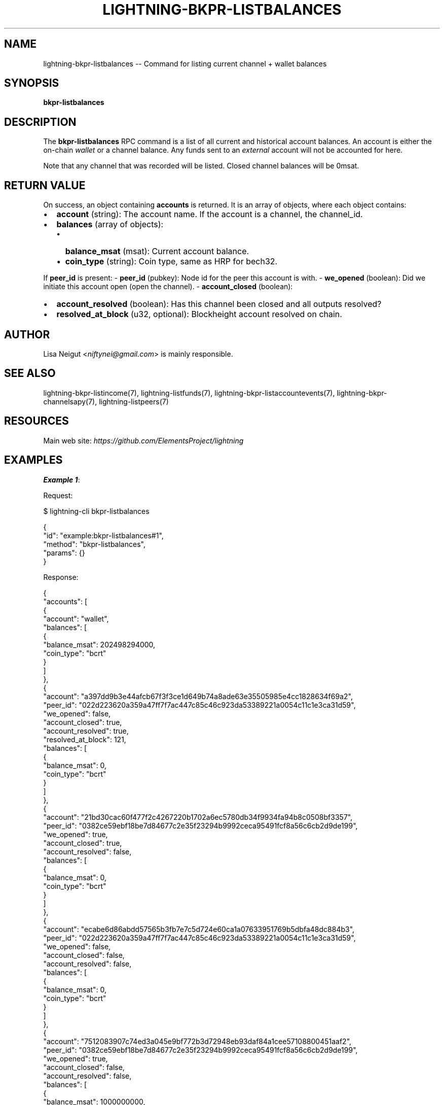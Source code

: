 .\" -*- mode: troff; coding: utf-8 -*-
.TH "LIGHTNING-BKPR-LISTBALANCES" "7" "" "Core Lightning pre-v24.08" ""
.SH
NAME
.LP
lightning-bkpr-listbalances -- Command for listing current channel + wallet balances
.SH
SYNOPSIS
.LP
\fBbkpr-listbalances\fR 
.SH
DESCRIPTION
.LP
The \fBbkpr-listbalances\fR RPC command is a list of all current and historical account balances. An account is either the on-chain \fIwallet\fR or a channel balance. Any funds sent to an \fIexternal\fR account will not be accounted for here.
.PP
Note that any channel that was recorded will be listed. Closed channel balances will be 0msat.
.SH
RETURN VALUE
.LP
On success, an object containing \fBaccounts\fR is returned. It is an array of objects, where each object contains:
.IP "\(bu" 2
\fBaccount\fR (string): The account name. If the account is a channel, the channel_id.
.if n \
.sp -1
.if t \
.sp -0.25v
.IP "\(bu" 2
\fBbalances\fR (array of objects):
.RS
.IP "\(bu" 2
\fBbalance_msat\fR (msat): Current account balance.
.if n \
.sp -1
.if t \
.sp -0.25v
.IP "\(bu" 2
\fBcoin_type\fR (string): Coin type, same as HRP for bech32.
.RE
.LP
If \fBpeer_id\fR is present:
- \fBpeer_id\fR (pubkey): Node id for the peer this account is with.
- \fBwe_opened\fR (boolean): Did we initiate this account open (open the channel).
- \fBaccount_closed\fR (boolean): 
.IP "\(bu" 2
\fBaccount_resolved\fR (boolean): Has this channel been closed and all outputs resolved?
.if n \
.sp -1
.if t \
.sp -0.25v
.IP "\(bu" 2
\fBresolved_at_block\fR (u32, optional): Blockheight account resolved on chain.
.SH
AUTHOR
.LP
Lisa Neigut <\fIniftynei@gmail.com\fR> is mainly responsible.
.SH
SEE ALSO
.LP
lightning-bkpr-listincome(7), lightning-listfunds(7), lightning-bkpr-listaccountevents(7), lightning-bkpr-channelsapy(7), lightning-listpeers(7)
.SH
RESOURCES
.LP
Main web site: \fIhttps://github.com/ElementsProject/lightning\fR
.SH
EXAMPLES
.LP
\fBExample 1\fR: 
.PP
Request:
.LP
.EX
$ lightning-cli bkpr-listbalances
.EE
.LP
.EX
{
  \(dqid\(dq: \(dqexample:bkpr-listbalances#1\(dq,
  \(dqmethod\(dq: \(dqbkpr-listbalances\(dq,
  \(dqparams\(dq: {}
}
.EE
.PP
Response:
.LP
.EX
{
  \(dqaccounts\(dq: [
    {
      \(dqaccount\(dq: \(dqwallet\(dq,
      \(dqbalances\(dq: [
        {
          \(dqbalance_msat\(dq: 202498294000,
          \(dqcoin_type\(dq: \(dqbcrt\(dq
        }
      ]
    },
    {
      \(dqaccount\(dq: \(dqa397dd9b3e44afcb67f3f3ce1d649b74a8ade63e35505985e4cc1828634f69a2\(dq,
      \(dqpeer_id\(dq: \(dq022d223620a359a47ff7f7ac447c85c46c923da53389221a0054c11c1e3ca31d59\(dq,
      \(dqwe_opened\(dq: false,
      \(dqaccount_closed\(dq: true,
      \(dqaccount_resolved\(dq: true,
      \(dqresolved_at_block\(dq: 121,
      \(dqbalances\(dq: [
        {
          \(dqbalance_msat\(dq: 0,
          \(dqcoin_type\(dq: \(dqbcrt\(dq
        }
      ]
    },
    {
      \(dqaccount\(dq: \(dq21bd30cac60f477f2c4267220b1702a6ec5780db34f9934fa94b8c0508bf3357\(dq,
      \(dqpeer_id\(dq: \(dq0382ce59ebf18be7d84677c2e35f23294b9992ceca95491fcf8a56c6cb2d9de199\(dq,
      \(dqwe_opened\(dq: true,
      \(dqaccount_closed\(dq: true,
      \(dqaccount_resolved\(dq: false,
      \(dqbalances\(dq: [
        {
          \(dqbalance_msat\(dq: 0,
          \(dqcoin_type\(dq: \(dqbcrt\(dq
        }
      ]
    },
    {
      \(dqaccount\(dq: \(dqecabe6d86abdd57565b3fb7e7c5d724e60ca1a07633951769b5dbfa48dc884b3\(dq,
      \(dqpeer_id\(dq: \(dq022d223620a359a47ff7f7ac447c85c46c923da53389221a0054c11c1e3ca31d59\(dq,
      \(dqwe_opened\(dq: false,
      \(dqaccount_closed\(dq: false,
      \(dqaccount_resolved\(dq: false,
      \(dqbalances\(dq: [
        {
          \(dqbalance_msat\(dq: 0,
          \(dqcoin_type\(dq: \(dqbcrt\(dq
        }
      ]
    },
    {
      \(dqaccount\(dq: \(dq7512083907c74ed3a045e9bf772b3d72948eb93daf84a1cee57108800451aaf2\(dq,
      \(dqpeer_id\(dq: \(dq0382ce59ebf18be7d84677c2e35f23294b9992ceca95491fcf8a56c6cb2d9de199\(dq,
      \(dqwe_opened\(dq: true,
      \(dqaccount_closed\(dq: false,
      \(dqaccount_resolved\(dq: false,
      \(dqbalances\(dq: [
        {
          \(dqbalance_msat\(dq: 1000000000,
          \(dqcoin_type\(dq: \(dqbcrt\(dq
        }
      ]
    }
  ]
}
.EE
.PP
